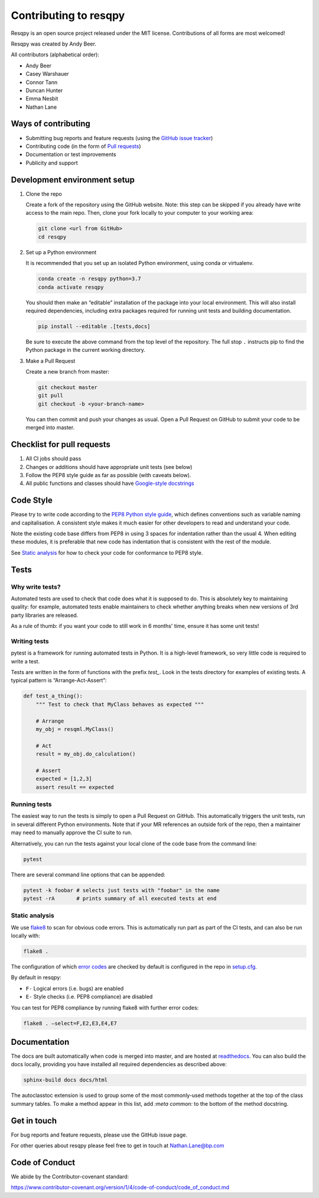 Contributing to resqpy
======================

Resqpy is an open source project released under the MIT license. Contributions
of all forms are most welcomed!

Resqpy was created by Andy Beer.

All contributors (alphabetical order):

* Andy Beer
* Casey Warshauer
* Connor Tann
* Duncan Hunter
* Emma Nesbit
* Nathan Lane

Ways of contributing
--------------------

* Submitting bug reports and feature requests (using the `GitHub issue tracker <https://github.com/bp/resqpy/issues>`_)
* Contributing code (in the form of `Pull requests <https://github.com/bp/resqpy/pulls>`_)
* Documentation or test improvements
* Publicity and support

Development environment setup
-----------------------------

1. Clone the repo

   Create a fork of the repository using the GitHub website. Note: this step can be
   skipped if you already have write access to the main repo. Then, clone your fork
   locally to your computer to your working area:

   .. code-block:: bash

      git clone <url from GitHub>
      cd resqpy

2. Set up a Python environment

   It is recommended that you set up an isolated Python environment, using conda or virtualenv. 

   .. code-block:: bash

      conda create -n resqpy python=3.7
      conda activate resqpy
        
   You should then make an “editable” installation of the package into your
   local environment. This will also install required dependencies, including
   extra packages required for running unit tests and building documentation.

   .. code-block:: bash

      pip install --editable .[tests,docs]

   Be sure to execute the above command from the top level of the repository.
   The full stop ``.`` instructs pip to find the Python package in the current
   working directory.
    
3. Make a Pull Request

   Create a new branch from master:

   .. code-block:: bash

      git checkout master
      git pull
      git checkout -b <your-branch-name>

   You can then commit and push your changes as usual. Open a Pull Request on
   GitHub to submit your code to be merged into master.

Checklist for pull requests
---------------------------

1. All CI jobs should pass
2. Changes or additions should have appropriate unit tests (see below)
3. Follow the PEP8 style guide as far as possible (with caveats below).
4. All public functions and classes should have
   `Google-style docstrings <https://sphinxcontrib-napoleon.readthedocs.io/en/latest/example_google.html>`_ 

Code Style
----------

Please try to write code according to the
`PEP8 Python style guide <https://www.python.org/dev/peps/pep-0008/>`_, which
defines conventions such as variable naming and capitalisation. A consistent
style makes it much easier for other developers to read and understand your
code.

Note the existing code base differs from PEP8 in using 3 spaces for indentation
rather than the usual 4. When editing these modules, it is preferable that new
code has indentation that is consistent with the rest of the module.

See `Static analysis`_ for how to check your code for conformance to PEP8 style.

Tests
-----

Why write tests?
^^^^^^^^^^^^^^^^

Automated tests are used to check that code does what it is supposed to do. This
is absolutely key to maintaining quality: for example, automated tests enable
maintainers to check whether anything breaks when new versions of 3rd party
libraries are released.

As a rule of thumb: if you want your code to still work in 6 months' time,
ensure it has some unit tests!

Writing tests
^^^^^^^^^^^^^

pytest is a framework for running automated tests in Python. It is a high-level
framework, so very little code is required to write a test.

Tests are written in the form of functions with the prefix `test_`. Look in the
tests directory for examples of existing tests. A typical pattern is
“Arrange-Act-Assert”:

.. code:: python

    def test_a_thing():
        """ Test to check that MyClass behaves as expected """

        # Arrange
        my_obj = resqml.MyClass()

        # Act
        result = my_obj.do_calculation()

        # Assert
        expected = [1,2,3]
        assert result == expected

Running tests
^^^^^^^^^^^^^

The easiest way to run the tests is simply to open a Pull Request on GitHub.
This automatically triggers the unit tests, run in several different Python
environments. Note that if your MR references an outside fork of the repo, then
a maintainer may need to manually approve the CI suite to run.

Alternatively, you can run the tests against your local clone of the code base
from the command line:

.. code:: bash

    pytest

There are several command line options that can be appended:

.. code:: bash

    pytest -k foobar # selects just tests with "foobar" in the name
    pytest -rA       # prints summary of all executed tests at end

Static analysis
^^^^^^^^^^^^^^^

We use `flake8 <https://flake8.pycqa.org/en/latest/user/invocation.html>`_ to
scan for obvious code errors. This is automatically run part as part of the CI
tests, and can also be run locally with:

.. code:: bash

    flake8 .

The configuration of which
`error codes <https://gist.github.com/sharkykh/c76c80feadc8f33b129d846999210ba3>`_
are checked by default is configured in the repo in
`setup.cfg <https://github.com/bp/resqpy/blob/master/setup.cfg>`_.

By default in resqpy:

* ``F-`` Logical errors (i.e. bugs) are enabled
* ``E-`` Style checks (i.e. PEP8 compliance) are disabled

You can test for PEP8 compliance by running flake8 with further error codes:

.. code:: bash

    flake8 . –select=F,E2,E3,E4,E7

Documentation
-------------

The docs are built automatically when code is merged into master, and are hosted
at `readthedocs <https://resqpy.readthedocs.io/>`_. You can also build the docs
locally, providing you have installed all required dependencies as described
above:

.. code:: bash

   sphinx-build docs docs/html

The autoclasstoc extension is used to group some of the most commonly-used methods
together at the top of the class summary tables. To make a method appear in this list,
add `:meta common:` to the bottom of the method docstring.

Get in touch
------------

For bug reports and feature requests, please use the GitHub issue page.

For other queries about resqpy please feel free to get in touch at Nathan.Lane@bp.com

Code of Conduct
---------------

We abide by the Contributor-covenant standard:

https://www.contributor-covenant.org/version/1/4/code-of-conduct/code_of_conduct.md




